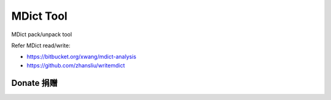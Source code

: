 ==========
MDict Tool
==========

MDict pack/unpack tool


Refer MDict read/write:

+   https://bitbucket.org/xwang/mdict-analysis
+   https://github.com/zhansliu/writemdict

Donate 捐赠
===========

.. image:: alipay_pay.jpg
    :width: 45%
.. image:: wx_pay.png
    :width: 45%
